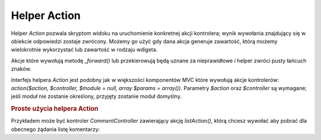 .. _zend.view.helpers.initial.action:

Helper Action
=============

Helper *Action* pozwala skryptom widoku na uruchomienie konkretnej akcji kontrolera; wynik wywołania znajdujący
się w obiekcie odpowiedzi zostaje zwrócony. Możemy go użyć gdy dana akcja generuje zawartość, którą
możemy wielokrotnie wykorzystać lub zawartość w rodzaju wdigeta.

Akcje które wywołują metodę *_forward()* lub przekierowują będą uznane za nieprawidłowe i helper zwróci
pusty łańcuch znaków.

Interfejs helpera *Action* jest podobny jak w większości komponentów MVC które wywołują akcje kontrolerów:
*action($action, $controller, $module = null, array $params = array())*. Parametry *$action* oraz *$controller* są
wymagane; jeśli moduł nie zostanie określony, przyjęty zostanie moduł domyślny.

.. _zend.view.helpers.initial.action.usage:

.. rubric:: Proste użycia helpera Action

Przykładem może być kontroler *CommentController* zawierający akcję *listAction()*, którą chcesz wywołać
aby pobrać dla obecnego żądania listę komentarzy:

.. code-block:: php
   :linenos:

   <div id="sidebar right">
       <div class="item">
           <?= $this->action('list', 'comment', null, array('count' => 10)); ?>
       </div>
   </div>



